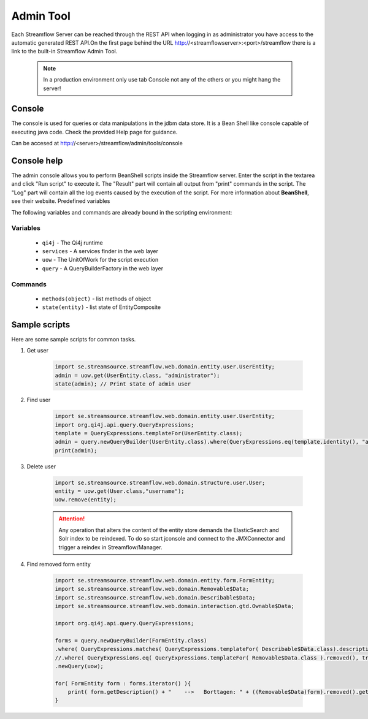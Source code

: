 Admin Tool
##########

Each Streamflow Server can be reached through the REST API when logging in as administrator you have access to the automatic generated REST API.On the first page behind the URL http://<streamflowserver>:<port>/streamflow there is a link to the built-in Streamflow Admin Tool.

    .. note::
        In a production environment only use tab Console not any of the others or you might hang the server!

Console
=======
The console is used for queries or data manipulations in the jdbm data store.
It is a Bean Shell like console capable of executing java code. Check the provided Help page for guidance.

Can be accesed at  http://<server>/streamflow/admin/tools/console

Console help
============

The admin console allows you to perform BeanShell scripts inside the Streamflow server. Enter the script in the textarea and click "Run script" to execute it. The "Result" part will contain all output from "print" commands in the script. The "Log" part will contain all the log events caused by the execution of the script.
For more information about **BeanShell**, see their website.
Predefined variables

The following variables and commands are already bound in the scripting environment:

Variables
"""""""""
    * ``qi4j`` -  The Qi4j runtime
    * ``services`` - A services finder in the web layer
    * ``uow`` - The UnitOfWork for the script execution
    * ``query`` - A QueryBuilderFactory in the web layer

Commands
""""""""
    * ``methods(object)`` - list methods of object
    * ``state(entity)`` - list state of EntityComposite

Sample scripts
==============

Here are some sample scripts for common tasks.

#. Get user

    .. code-block:: java

        import se.streamsource.streamflow.web.domain.entity.user.UserEntity;
        admin = uow.get(UserEntity.class, "administrator");
        state(admin); // Print state of admin user

#. Find user

    .. code-block:: java

        import se.streamsource.streamflow.web.domain.entity.user.UserEntity;
        import org.qi4j.api.query.QueryExpressions;
        template = QueryExpressions.templateFor(UserEntity.class);
        admin = query.newQueryBuilder(UserEntity.class).where(QueryExpressions.eq(template.identity(), "administrator")).newQuery(uow).find();
        print(admin);

#. Delete user

    .. code-block:: java

        import se.streamsource.streamflow.web.domain.structure.user.User;
        entity = uow.get(User.class,"username");
        uow.remove(entity);

    .. attention::
        Any operation that alters the content of the entity store demands the ElasticSearch and Solr index to be reindexed.
        To do so start jconsole and connect to the JMXConnector and trigger a reindex in Streamflow/Manager.

#. Find removed form entity

    .. code-block:: java

        import se.streamsource.streamflow.web.domain.entity.form.FormEntity;
        import se.streamsource.streamflow.web.domain.Removable$Data;
        import se.streamsource.streamflow.web.domain.Describable$Data;
        import se.streamsource.streamflow.web.domain.interaction.gtd.Ownable$Data;

        import org.qi4j.api.query.QueryExpressions;

        forms = query.newQueryBuilder(FormEntity.class)
        .where( QueryExpressions.matches( QueryExpressions.templateFor( Describable$Data.class).description(), "" ) )
        //.where( QueryExpressions.eq( QueryExpressions.templateFor( Removable$Data.class ).removed(), true) )
        .newQuery(uow);

        for( FormEntity form : forms.iterator() ){
            print( form.getDescription() + "    -->   Borttagen: " + ((Removable$Data)form).removed().get() + "    -->    Ägd av: " + ((Describable$Data) ((Ownable$Data)form).owner().get()).description()  );
        }